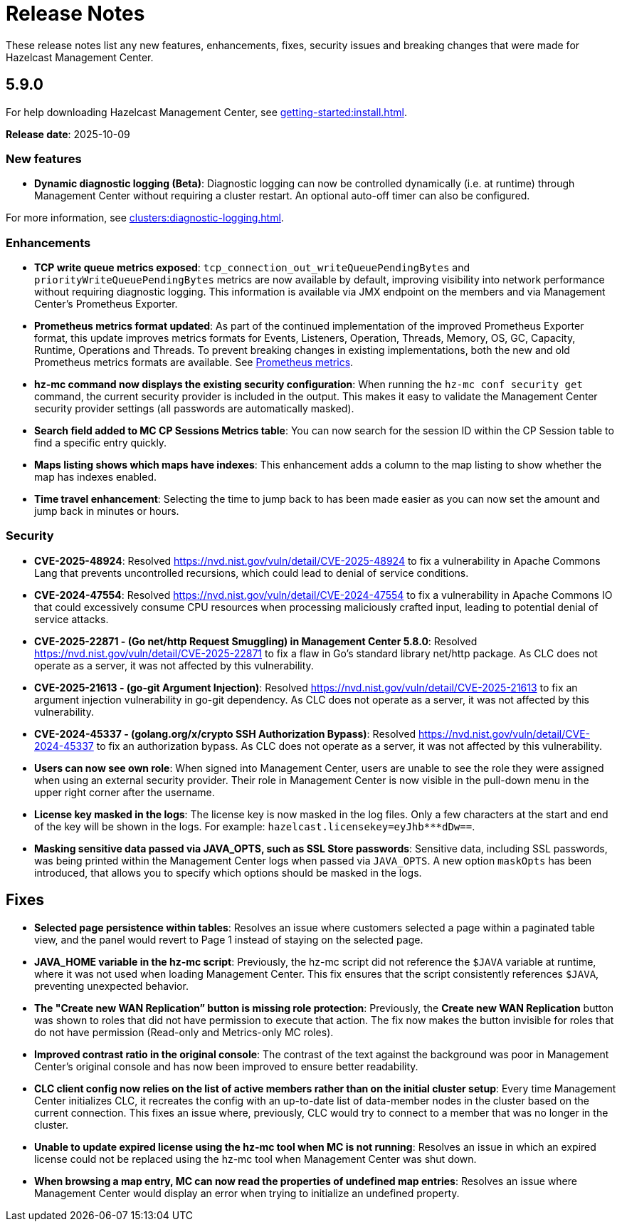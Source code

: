 = Release Notes
:description: These release notes list any new features, enhancements, fixes, security issues and breaking changes that were made for Hazelcast Management Center.
:page-alias: release-notes:5-9-0.adoc

{description}

== 5.9.0

For help downloading Hazelcast Management Center, see xref:getting-started:install.adoc[].

**Release date**: 2025-10-09

=== New features

* *Dynamic diagnostic logging (Beta)*: Diagnostic logging can now be controlled dynamically (i.e. at runtime) through Management Center without requiring a cluster restart. An optional auto-off timer can also be configured.

For more information, see xref:clusters:diagnostic-logging.adoc[].

=== Enhancements

* *TCP write queue metrics exposed*: `tcp_connection_out_writeQueuePendingBytes` and  `priorityWriteQueuePendingBytes` metrics are now available by default, improving visibility into network performance without requiring diagnostic logging.  This information is available via JMX endpoint on the members and via Management Center's Prometheus Exporter.

* *Prometheus metrics format updated*: As part of the continued implementation of the improved Prometheus Exporter format, this update improves metrics formats for Events, Listeners, Operation, Threads, Memory, OS, GC, Capacity, Runtime, Operations and Threads. To prevent breaking changes in existing implementations, both the new and old Prometheus metrics formats are available. See https://docs.hazelcast.com/management-center/5.10-snapshot/integrate/prometheus-metrics[Prometheus metrics].

* *hz-mc command now displays the existing security configuration*: When running the `hz-mc conf security get` command, the current security provider is included in the output. This makes it easy to validate the Management Center security provider settings (all passwords are automatically masked).

* *Search field added to MC CP Sessions Metrics table*: You can now search for the session ID within the CP Session table to find a specific entry quickly. 

* *Maps listing shows which maps have indexes*: This enhancement adds a column to the map listing to show whether the map has indexes enabled. 

* *Time travel enhancement*: Selecting the time to jump back to has been made easier as you can now set the amount and jump back in minutes or hours. 

=== Security

* *CVE-2025-48924*: Resolved https://nvd.nist.gov/vuln/detail/CVE-2025-48924 to fix a vulnerability in Apache Commons Lang that prevents uncontrolled recursions, which could lead to denial of service conditions.

* *CVE-2024-47554*: Resolved https://nvd.nist.gov/vuln/detail/CVE-2024-47554 to fix a vulnerability in Apache Commons IO that could excessively consume CPU resources when processing maliciously crafted input, leading to potential denial of service attacks.

* *CVE-2025-22871 - (Go net/http Request Smuggling) in Management Center 5.8.0*: Resolved https://nvd.nist.gov/vuln/detail/CVE-2025-22871 to fix a flaw in Go's standard library net/http package. As CLC does not operate as a server, it was not affected by this vulnerability.

* *CVE-2025-21613 - (go-git Argument Injection)*: Resolved https://nvd.nist.gov/vuln/detail/CVE-2025-21613 to fix an argument injection vulnerability in go-git dependency. As CLC does not operate as a server, it was not affected by this vulnerability.

* *CVE-2024-45337 - (golang.org/x/crypto SSH Authorization Bypass)*: Resolved https://nvd.nist.gov/vuln/detail/CVE-2024-45337 to fix an authorization bypass. As CLC does not operate as a server, it was not affected by this vulnerability. 

* *Users can now see own role*: When signed into Management Center, users are unable to see the role they were assigned when using an external security provider. Their role in Management Center is now visible in the pull-down menu in the upper right corner after the username.

* *License key masked in the logs*: The license key is now masked in the log files. Only a few characters at the start and end of the key will be shown in the logs. For example: `hazelcast.licensekey=eyJhb*********dDw==`.

* *Masking sensitive data passed via JAVA_OPTS, such as SSL Store passwords*: Sensitive data, including SSL passwords, was being printed within the Management Center logs when passed via `JAVA_OPTS`. A new option `maskOpts` has been introduced, that allows you to specify which options should be masked in the logs. 

== Fixes

* *Selected page persistence within tables*: Resolves an issue where customers selected a page within a paginated table view, and the panel would revert to Page 1 instead of staying on the selected page.  

* *JAVA_HOME variable in the hz-mc script*: Previously, the hz-mc script did not reference the `$JAVA` variable at runtime, where it was not used when loading Management Center. This fix ensures that the script consistently references `$JAVA`, preventing unexpected behavior. 

* *The "Create new WAN Replication” button is missing role protection*: Previously, the *Create new WAN Replication* button was shown to roles that did not have permission to execute that action. The fix now makes the button invisible for roles that do not have permission (Read-only and Metrics-only MC roles). 

* *Improved contrast ratio in the original console*: The contrast of the text against the background was poor in Management Center's original console and has now been improved to ensure better readability. 

* *CLC client config now relies on the list of active members rather than on the initial cluster setup*: Every time Management Center initializes CLC, it recreates the config with an up-to-date list of data-member nodes in the cluster based on the current connection. This fixes an issue where, previously, CLC would try to connect to a member that was no longer in the cluster. 

* *Unable to update expired license using the hz-mc tool when MC is not running*: Resolves an issue in which an expired license could not be replaced using the hz-mc tool when Management Center was shut down. 

* *When browsing a map entry, MC can now read the properties of undefined map entries*: Resolves an issue where Management Center would display an error when trying to initialize an undefined property.

